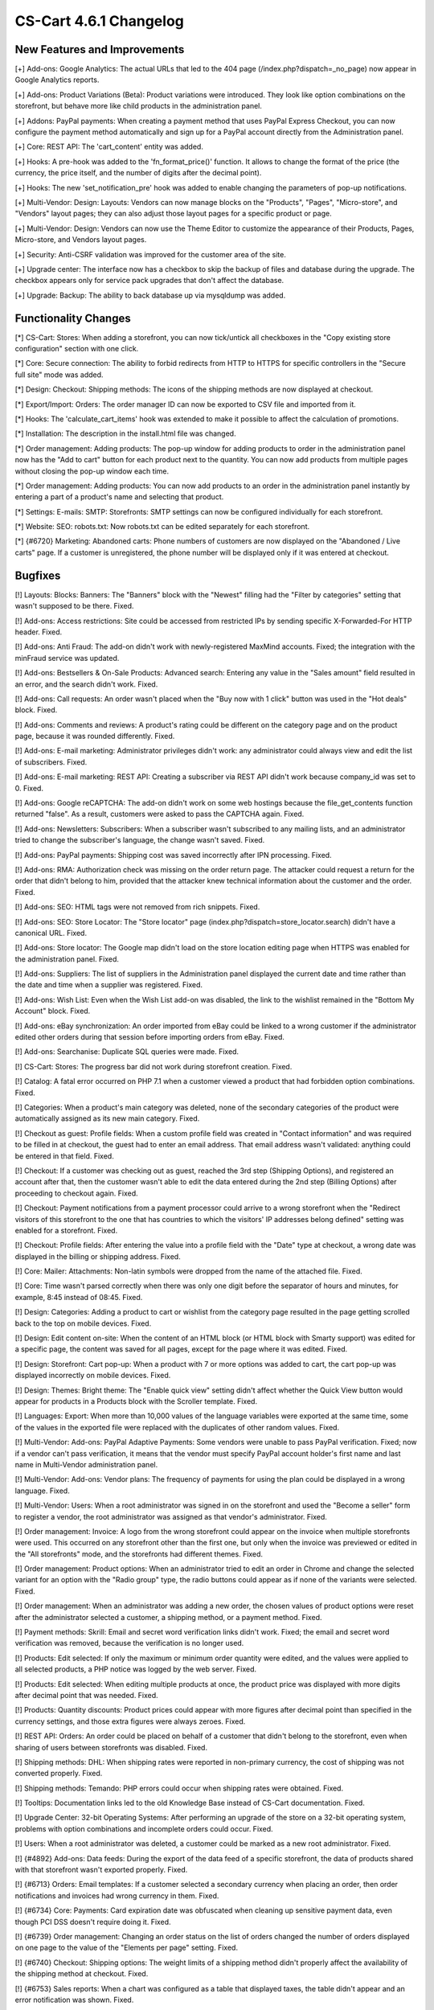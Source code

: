 ***********************
CS-Cart 4.6.1 Changelog
***********************

=============================
New Features and Improvements
=============================

[+] Add-ons: Google Analytics: The actual URLs that led to the 404 page (/index.php?dispatch=_no_page) now appear in Google Analytics reports.

[+] Add-ons: Product Variations (Beta): Product variations were introduced. They look like option combinations on the storefront, but behave more like child products in the administration panel.

[+] Addons: PayPal payments: When creating a payment method that uses PayPal Express Checkout, you can now configure the payment method automatically and sign up for a PayPal account directly from the Administration panel.

[+] Core: REST API: The 'cart_content' entity was added.

[+] Hooks: A pre-hook was added to the 'fn_format_price()' function. It allows to change the format of the price (the currency, the price itself, and the number of digits after the decimal point).

[+] Hooks: The new 'set_notification_pre' hook was added to enable changing the parameters of pop-up notifications.

[+] Multi-Vendor: Design: Layouts: Vendors can now manage blocks on the "Products", "Pages", "Micro-store", and "Vendors" layout pages; they can also adjust those layout pages for a specific product or page.

[+] Multi-Vendor: Design: Vendors can now use the Theme Editor to customize the appearance of their Products, Pages, Micro-store, and Vendors layout pages.

[+] Security: Anti-CSRF validation was improved for the customer area of the site.

[+] Upgrade center: The interface now has a checkbox to skip the backup of files and database during the upgrade. The checkbox appears only for service pack upgrades that don't affect the database.

[+] Upgrade: Backup: The ability to back database up via mysqldump was added.

=====================
Functionality Changes
=====================

[*] CS-Cart: Stores: When adding a storefront, you can now tick/untick all checkboxes in the "Copy existing store configuration" section with one click.

[*] Core: Secure connection: The ability to forbid redirects from HTTP to HTTPS for specific controllers in the "Secure full site" mode was added.

[*] Design: Checkout: Shipping methods: The icons of the shipping methods are now displayed at checkout.

[*] Export/Import: Orders: The order manager ID can now be exported to CSV file and imported from it.

[*] Hooks: The 'calculate_cart_items' hook was extended to make it possible to affect the calculation of promotions.

[*] Installation: The description in the install.html file was changed.

[*] Order management: Adding products: The pop-up window for adding products to order in the administration panel now has the "Add to cart" button for each product next to the quantity. You can now add products from multiple pages without closing the pop-up window each time.
 	
[*] Order management: Adding products: You can now add products to an order in the administration panel instantly by entering a part of a product's name and selecting that product. 

[*] Settings: E-mails: SMTP: Storefronts: SMTP settings can now be configured individually for each storefront.

[*] Website: SEO: robots.txt: Now robots.txt can be edited separately for each storefront.

[*] {#6720} Marketing: Abandoned carts: Phone numbers of customers are now displayed on the "Abandoned / Live carts" page. If a customer is unregistered, the phone number will be displayed only if it was entered at checkout.

========
Bugfixes
========

[!]  Layouts: Blocks: Banners: The "Banners" block with the "Newest" filling had the "Filter by categories" setting that wasn't supposed to be there. Fixed.

[!] Add-ons: Access restrictions: Site could be accessed from restricted IPs by sending specific X-Forwarded-For HTTP header. Fixed.

[!] Add-ons: Anti Fraud: The add-on didn't work with newly-registered MaxMind accounts. Fixed; the integration with the minFraud service was updated.

[!] Add-ons: Bestsellers & On-Sale Products: Advanced search: Entering any value in the "Sales amount" field resulted in an error, and the search didn't work. Fixed.

[!] Add-ons: Call requests: An order wasn't placed when the "Buy now with 1 click" button was used in the "Hot deals" block. Fixed.

[!] Add-ons: Comments and reviews: A product's rating could be different on the category page and on the product page, because it was rounded differently. Fixed.

[!] Add-ons: E-mail marketing: Administrator privileges didn't work: any administrator could always view and edit the list of subscribers. Fixed.

[!] Add-ons: E-mail marketing: REST API: Creating a subscriber via REST API didn't work because company_id was set to 0. Fixed.

[!] Add-ons: Google reCAPTCHA: The add-on didn't work on some web hostings because the file_get_contents function returned "false". As a result, customers were asked to pass the CAPTCHA again. Fixed.

[!] Add-ons: Newsletters: Subscribers: When a subscriber wasn't subscribed to any mailing lists, and an administrator tried to change the subscriber's language, the change wasn't saved. Fixed.

[!] Add-ons: PayPal payments: Shipping cost was saved incorrectly after IPN processing. Fixed.

[!] Add-ons: RMA: Authorization check was missing on the order return page. The attacker could request a return for the order that didn't belong to him, provided that the attacker knew technical information about the customer and the order. Fixed.

[!] Add-ons: SEO: HTML tags were not removed from rich snippets. Fixed.

[!] Add-ons: SEO: Store Locator: The "Store locator" page (index.php?dispatch=store_locator.search) didn't have a canonical URL. Fixed.

[!] Add-ons: Store locator: The Google map didn't load on the store location editing page when HTTPS was enabled for the administration panel. Fixed.

[!] Add-ons: Suppliers: The list of suppliers in the Administration panel displayed the current date and time rather than the date and time when a supplier was registered. Fixed.

[!] Add-ons: Wish List: Even when the Wish List add-on was disabled, the link to the wishlist remained in the "Bottom My Account" block. Fixed.

[!] Add-ons: eBay synchronization: An order imported from eBay could be linked to a wrong customer if the administrator edited other orders during that session before importing orders from eBay. Fixed.

[!] Add-ons: Searchanise: Duplicate SQL queries were made. Fixed.

[!] CS-Cart: Stores: The progress bar did not work during storefront creation. Fixed.

[!] Catalog: A fatal error occurred on PHP 7.1 when a customer viewed a product that had forbidden option combinations. Fixed.

[!] Categories: When a product's main category was deleted, none of the secondary categories of the product were automatically assigned as its new main category. Fixed.

[!] Checkout as guest: Profile fields: When a custom profile field was created in "Contact information" and was required to be filled in at checkout, the guest had to enter an email address. That email address wasn't validated: anything could be entered in that field. Fixed.

[!] Checkout: If a customer was checking out as guest, reached the 3rd step (Shipping Options), and registered an account after that, then the customer wasn't able to edit the data entered during the 2nd step (Billing Options) after proceeding to checkout again. Fixed.

[!] Checkout: Payment notifications from a payment processor could arrive to a wrong storefront when the "Redirect visitors of this storefront to the one that has countries to which the visitors' IP addresses belong defined" setting was enabled for a storefront. Fixed.

[!] Checkout: Profile fields: After entering the value into a profile field with the "Date" type at checkout, a wrong date was displayed in the billing or shipping address. Fixed.

[!] Core: Mailer: Attachments: Non-latin symbols were dropped from the name of the attached file. Fixed.

[!] Core: Time wasn't parsed correctly when there was only one digit before the separator of hours and minutes, for example, 8:45 instead of 08:45. Fixed.

[!] Design: Categories: Adding a product to cart or wishlist from the category page resulted in the page getting scrolled back to the top on mobile devices. Fixed.

[!] Design: Edit content on-site: When the content of an HTML block (or HTML block with Smarty support) was edited for a specific page, the content was saved for all pages, except for the page where it was edited. Fixed.

[!] Design: Storefront: Cart pop-up: When a product with 7 or more options was added to cart, the cart pop-up was displayed incorrectly on mobile devices. Fixed.

[!] Design: Themes: Bright theme: The "Enable quick view" setting didn't affect whether the Quick View button would appear for products in a Products block with the Scroller template. Fixed.

[!] Languages: Export: When more than 10,000 values of the language variables were exported at the same time, some of the values in the exported file were replaced with the duplicates of other random values. Fixed.

[!] Multi-Vendor: Add-ons: PayPal Adaptive Payments: Some vendors were unable to pass PayPal verification. Fixed; now if a vendor can't pass verification, it means that the vendor must specify PayPal account holder's first name and last name in Multi-Vendor administration panel.

[!] Multi-Vendor: Add-ons: Vendor plans: The frequency of payments for using the plan could be displayed in a wrong language. Fixed.

[!] Multi-Vendor: Users: When a root administrator was signed in on the storefront and used the "Become a seller" form to register a vendor, the root administrator was assigned as that vendor's administrator. Fixed.

[!] Order management: Invoice: A logo from the wrong storefront could appear on the invoice when multiple storefronts were used. This occurred on any storefront other than the first one, but only when the invoice was previewed or edited in the "All storefronts" mode, and the storefronts had different themes. Fixed.

[!] Order management: Product options: When an administrator tried to edit an order in Chrome and change the selected variant for an option with the "Radio group" type, the radio buttons could appear as if none of the variants were selected. Fixed.

[!] Order management: When an administrator was adding a new order, the chosen values of product options were reset after the administrator selected a customer, a shipping method, or a payment method. Fixed.

[!] Payment methods: Skrill: Email and secret word verification links didn't work. Fixed; the email and secret word verification was removed, because the verification is no longer used.

[!] Products: Edit selected: If only the maximum or minimum order quantity were edited, and the values were applied to all selected products, a PHP notice was logged by the web server. Fixed.

[!] Products: Edit selected: When editing multiple products at once, the product price was displayed with more digits after decimal point that was needed. Fixed.

[!] Products: Quantity discounts: Product prices could appear with more figures after decimal point than specified in the currency settings, and those extra figures were always zeroes. Fixed.

[!] REST API: Orders: An order could be placed on behalf of a customer that didn't belong to the storefront, even when sharing of users between storefronts was disabled. Fixed.

[!] Shipping methods: DHL: When shipping rates were reported in non-primary currency, the cost of shipping was not converted properly. Fixed.

[!] Shipping methods: Temando: PHP errors could occur when shipping rates were obtained. Fixed.

[!] Tooltips: Documentation links led to the old Knowledge Base instead of CS-Cart documentation. Fixed.

[!] Upgrade Center: 32-bit Operating Systems: After performing an upgrade of the store on a 32-bit operating system, problems with option combinations and incomplete orders could occur. Fixed.

[!] Users: When a root administrator was deleted, a customer could be marked as a new root administrator. Fixed.

[!] {#4892} Add-ons: Data feeds: During the export of the data feed of a specific storefront, the data of products shared with that storefront wasn't exported properly. Fixed.

[!] {#6713} Orders: Email templates: If a customer selected a secondary currency when placing an order, then order notifications and invoices had wrong currency in them. Fixed.

[!] {#6734} Core: Payments: Card expiration date was obfuscated when cleaning up sensitive payment data, even though PCI DSS doesn't require doing it. Fixed.

[!] {#6739} Order management: Changing an order status on the list of orders changed the number of orders displayed on one page to the value of the "Elements per page" setting. Fixed.

[!] {#6740} Checkout: Shipping options: The weight limits of a shipping method didn't properly affect the availability of the shipping method at checkout. Fixed.

[!] {#6753} Sales reports: When a chart was configured as a table that displayed taxes, the table didn't appear and an error notification was shown. Fixed.

[!] {#6766} Multi-Vendor: Vendor Plans: The email notification that informed the vendor about one-time payment for the plan had a piece of code next to the payment amount instead of  "one time". Fixed.

[!] {#6767} Design: Email templates: The import of email templates didn't work. Fixed.

[!] {#6781} Payment methods: ServiRed (Redsys): Payments were not processed properly when an order was placed from the Administration panel. Fixed.

[!] {#6791} Multi-Vendor: Catalog: The "Vendor categories" block wasn't updated for a vendor when a product was transferred to another vendor. Fixed.
